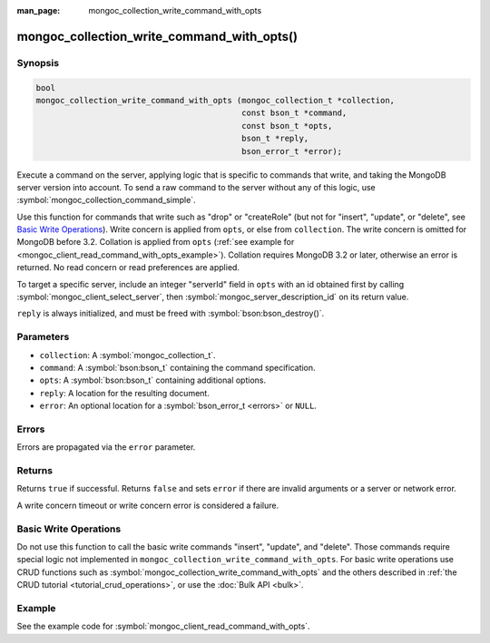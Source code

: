 :man_page: mongoc_collection_write_command_with_opts

mongoc_collection_write_command_with_opts()
===========================================

Synopsis
--------

.. code-block:: c

  bool
  mongoc_collection_write_command_with_opts (mongoc_collection_t *collection,
                                             const bson_t *command,
                                             const bson_t *opts,
                                             bson_t *reply,
                                             bson_error_t *error);

Execute a command on the server, applying logic that is specific to commands that write, and taking the MongoDB server version into account. To send a raw command to the server without any of this logic, use :symbol:`mongoc_collection_command_simple`.

Use this function for commands that write such as "drop" or "createRole" (but not for "insert", "update", or "delete", see `Basic Write Operations`_). Write concern is applied from ``opts``, or else from ``collection``. The write concern is omitted for MongoDB before 3.2. Collation is applied from ``opts`` (:ref:`see example for  <mongoc_client_read_command_with_opts_example>`). Collation requires MongoDB 3.2 or later, otherwise an error is returned. No read concern or read preferences are applied.

To target a specific server, include an integer "serverId" field in ``opts`` with an id obtained first by calling :symbol:`mongoc_client_select_server`, then :symbol:`mongoc_server_description_id` on its return value.

``reply`` is always initialized, and must be freed with :symbol:`bson:bson_destroy()`.

Parameters
----------

* ``collection``: A :symbol:`mongoc_collection_t`.
* ``command``: A :symbol:`bson:bson_t` containing the command specification.
* ``opts``: A :symbol:`bson:bson_t` containing additional options.
* ``reply``: A location for the resulting document.
* ``error``: An optional location for a :symbol:`bson_error_t <errors>` or ``NULL``.

Errors
------

Errors are propagated via the ``error`` parameter.

Returns
-------

Returns ``true`` if successful. Returns ``false`` and sets ``error`` if there are invalid arguments or a server or network error.

A write concern timeout or write concern error is considered a failure.

Basic Write Operations
----------------------

Do not use this function to call the basic write commands "insert", "update", and "delete". Those commands require special logic not implemented in ``mongoc_collection_write_command_with_opts``. For basic write operations use CRUD functions such as :symbol:`mongoc_collection_write_command_with_opts` and the others described in :ref:`the CRUD tutorial <tutorial_crud_operations>`, or use the :doc:`Bulk API <bulk>`.

Example
-------

See the example code for :symbol:`mongoc_client_read_command_with_opts`.

